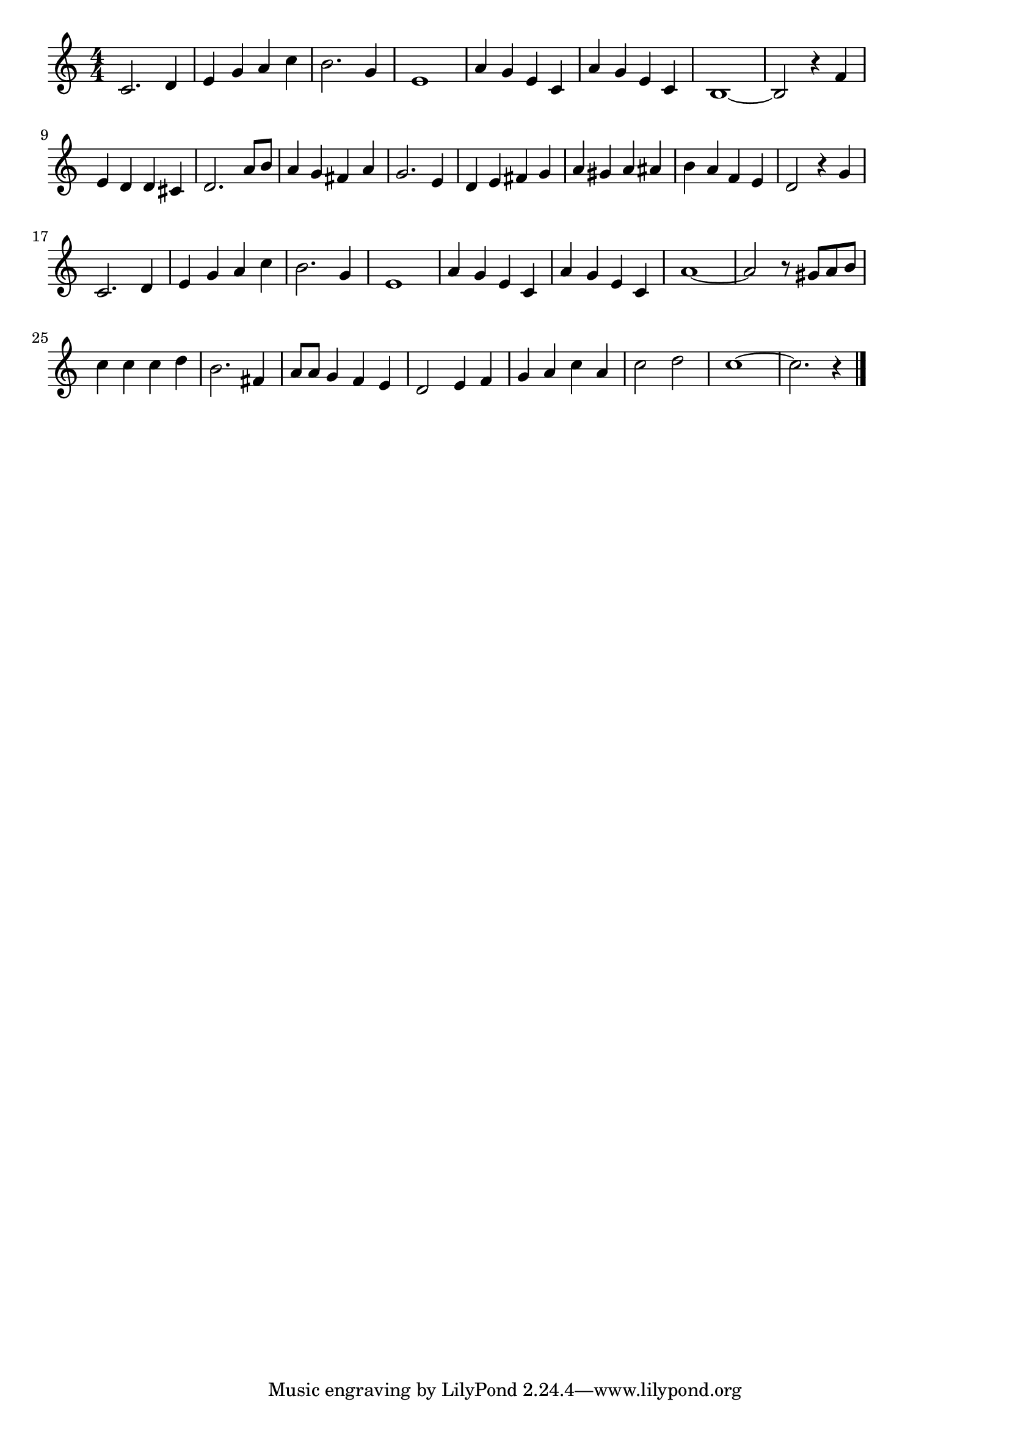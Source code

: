 \version "2.18.2"

% ママがサンタにキスをした(クリスマス。I Saw Mommy Kissing Santa Claus)
% \index{ままが@ママがサンタにキスをした(クリスマス。I Saw Mommy Kissing Santa Claus)}
% \index{くりすます@ママがサンタにキスをした(クリスマス。I Saw Mommy Kissing Santa Claus)}


\score {

\layout {
line-width = #170
indent = 0\mm
}

\relative c' {
\key c \major
\time 4/4
\set Score.tempoHideNote = ##t
\tempo 4=120
\numericTimeSignature

c2. d4 |
e g a c |
b2. g4 |
e1 |
a4 g e c |
a' g e c |
b1~ |
b2 r4 f' |
\break
e d d cis |
d2. a'8 b |
a4 g fis a |
g2. e4 |
d e fis g |
a gis a ais |
b a f e |
d2 r4 g |
\break
c,2. d4 |
e g a c |
b2. g4 |
e1 |
a4 g e c |
a' g e c |
a'1~ |
a2 r8 gis a b |
\break
c4 c c d |
b2. fis4 |
a8 a g4 f e |
d2 e4 f |
g a c a |
c2 d |
c1~
c2. r4 |

\bar "|."
}

\midi {}

}